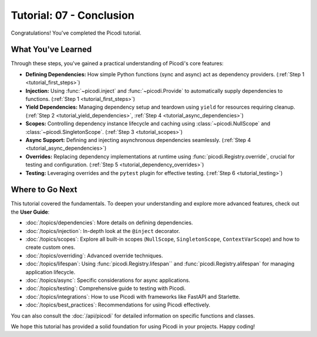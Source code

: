 .. _tutorial_conclusion:

#########################
Tutorial: 07 - Conclusion
#########################

Congratulations! You've completed the Picodi tutorial.

*******************
What You've Learned
*******************

Through these steps, you've gained a practical understanding of Picodi's core features:

*   **Defining Dependencies:** How simple Python functions (sync and async) act as
    dependency providers. (:ref:`Step 1 <tutorial_first_steps>`)
*   **Injection:** Using :func:`~picodi.inject` and :func:`~picodi.Provide`
    to automatically supply dependencies to functions. (:ref:`Step 1 <tutorial_first_steps>`)
*   **Yield Dependencies:** Managing dependency setup and teardown using ``yield``
    for resources requiring cleanup.
    (:ref:`Step 2 <tutorial_yield_dependencies>`, :ref:`Step 4 <tutorial_async_dependencies>`)
*   **Scopes:** Controlling dependency instance lifecycle and caching using
    :class:`~picodi.NullScope` and :class:`~picodi.SingletonScope`. (:ref:`Step 3 <tutorial_scopes>`)
*   **Async Support:** Defining and injecting asynchronous dependencies seamlessly.
    (:ref:`Step 4 <tutorial_async_dependencies>`)
*   **Overrides:** Replacing dependency implementations at runtime using
    :func:`picodi.Registry.override`, crucial for testing and configuration.
    (:ref:`Step 5 <tutorial_dependency_overrides>`)
*   **Testing:** Leveraging overrides and the ``pytest`` plugin for effective testing.
    (:ref:`Step 6 <tutorial_testing>`)

****************
Where to Go Next
****************

This tutorial covered the fundamentals. To deepen your understanding and explore more
advanced features, check out the **User Guide**:

*   :doc:`/topics/dependencies`: More details on defining dependencies.
*   :doc:`/topics/injection`: In-depth look at the ``@inject`` decorator.
*   :doc:`/topics/scopes`: Explore all built-in scopes
    (``NullScope``, ``SingletonScope``, ``ContextVarScope``) and how to create custom ones.
*   :doc:`/topics/overriding`: Advanced override techniques.
*   :doc:`/topics/lifespan`: Using :func:`picodi.Registry.lifespan`` and
    :func:`picodi.Registry.alifespan` for managing application lifecycle.
*   :doc:`/topics/async`: Specific considerations for async applications.
*   :doc:`/topics/testing`: Comprehensive guide to testing with Picodi.
*   :doc:`/topics/integrations`: How to use Picodi with frameworks like FastAPI and Starlette.
*   :doc:`/topics/best_practices`: Recommendations for using Picodi effectively.

You can also consult the :doc:`/api/picodi` for detailed information on specific functions and classes.

We hope this tutorial has provided a solid foundation for using Picodi in your projects. Happy coding!

